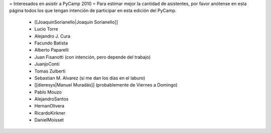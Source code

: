 = Interesados en asistir a PyCamp 2010 =
Para estimar mejor la cantidad de asistentes, por favor anótense en esta página todos los que tengan intención de participar en esta edición del PyCamp.

 * [[JoaquinSorianello|Joaquín Sorianello]]
 * Lucio Torre
 * Alejandro J. Cura
 * Facundo Batista
 * Alberto Paparelli
 * Juan Fisanotti (con intención, pero depende del trabajo)
 * JuanjoConti
 * Tomas Zulberti
 * Sebastian M. Alvarez (si me dan los días en el laburo)
 * [[dieresys|Manuel Muradás]] (probablemente de Viernes a Domingo)
 * Pablo Mouzo
 * AlejandroSantos
 * HernanOlivera
 * RicardoKirkner
 * DanielMoisset

